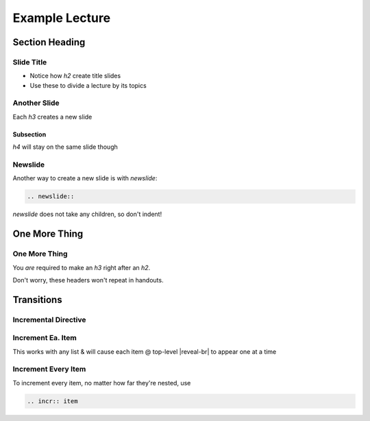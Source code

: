 ===============
Example Lecture
===============

Section Heading
===============

Slide Title
-----------

- Notice how `h2` create title slides

- Use these to divide a lecture by its topics

Another Slide
-------------

Each `h3` creates a new slide

Subsection
^^^^^^^^^^

`h4` will stay on the same slide though

Newslide
--------

Another way to create a new slide is with `newslide`:

.. code-block:: rst

  .. newslide::

.. newslide::

`newslide` does not take any children, so don't indent!

.. interslide::

  An interslide

One More Thing
==============

One More Thing
--------------

You *are* required to make an `h3` right after an `h2`.

Don't worry, these headers won't repeat in handouts.

Transitions
===========

Incremental Directive
---------------------

.. incr:: one

  Make this appear on `Space`

.. incr:: one

  Then make this one appear

Increment Ea. Item
------------------

This works with any list & will cause each item @ top-level |reveal-br|
to appear one at a time

.. incr:: item

  - One

  - Two

  - Three

.. newslide::

.. incr:: item

  #. One

  #. Two

  #. Three

.. newslide::

.. incr:: item

  Def one
    def

  def two
    hi

.. newslide::

.. incr:: item

  - Children will appear too

    - Child

    - Child

  - Hi

  - Hello

    - Child

Increment Every Item
--------------------

To increment every item, no matter how far they're nested, use

.. code-block:: rst

  .. incr:: item

.. newslide::

.. incr:: item

  - Greetings

    - Hi

    - Hello

  - Goodbyes

    - Goodbye

    - Bye

      - Buh-bye
